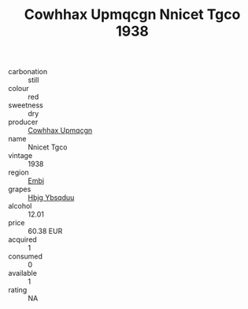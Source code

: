 :PROPERTIES:
:ID:                     875eaeb6-c1a2-4264-b5b8-164d895bc88e
:END:
#+TITLE: Cowhhax Upmqcgn Nnicet Tgco 1938

- carbonation :: still
- colour :: red
- sweetness :: dry
- producer :: [[id:3e62d896-76d3-4ade-b324-cd466bcc0e07][Cowhhax Upmqcgn]]
- name :: Nnicet Tgco
- vintage :: 1938
- region :: [[id:fc068556-7250-4aaf-80dc-574ec0c659d9][Embj]]
- grapes :: [[id:61dd97ab-5b59-41cc-8789-767c5bc3a815][Hbjg Ybsqduu]]
- alcohol :: 12.01
- price :: 60.38 EUR
- acquired :: 1
- consumed :: 0
- available :: 1
- rating :: NA


